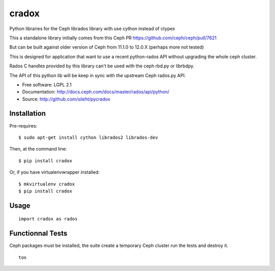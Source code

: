 ======
cradox
======

.. image:: https://travis-ci.org/sileht/pycradox.png?branch=master
   :target: https://travis-ci.org/sileht/pycradox

.. image:: https://img.shields.io/pypi/v/cradox.svg
   :target: https://pypi.python.org/pypi/cradox/
   :alt: Latest Version

.. image:: https://img.shields.io/pypi/dm/cradox.svg
   :target: https://pypi.python.org/pypi/cradox/
   :alt: Downloads


Python libraries for the Ceph librados library with use cython instead of ctypes

This a standalone library initially comes from this Ceph PR https://github.com/ceph/ceph/pull/7621

But can be built against older version of Ceph from 11.1.0 to 12.0.X (perhaps more not tested)

This is designed for application that want to use a recent python-rados API without upgrading
the whole ceph cluster.

Rados C handles provided by this library can't be used with the ceph rbd.py or librbdpy.

The API of this python lib will be keep in sync with the upstream Ceph rados.py API.

* Free software: LGPL 2.1
* Documentation: http://docs.ceph.com/docs/master/rados/api/python/
* Source: http://github.com/sileht/pycradox


Installation
------------

Pre-requires::

    $ sudo apt-get install cython librados2 librados-dev

Then, at the command line::

    $ pip install cradox

Or, if you have virtualenvwrapper installed::

    $ mkvirtualenv cradox
    $ pip install cradox

Usage
-----

::

  import cradox as rados


Functionnal Tests
-----------------

Ceph packages must be installed, the suite create a temporary Ceph
cluster run the tests and destroy it.

::

    tox
